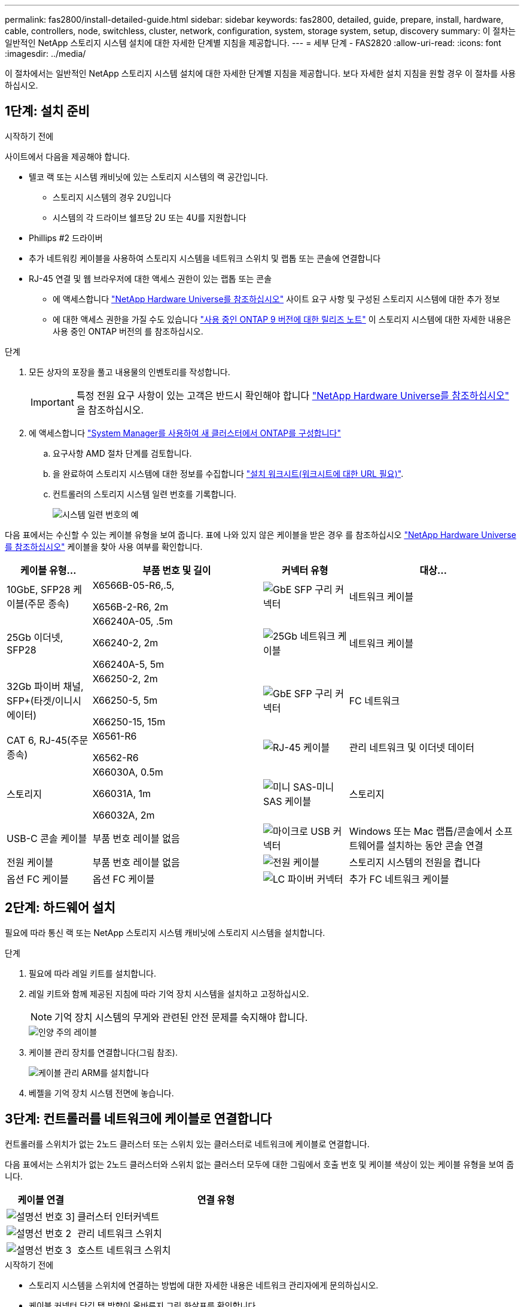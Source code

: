 ---
permalink: fas2800/install-detailed-guide.html 
sidebar: sidebar 
keywords: fas2800, detailed, guide, prepare, install, hardware, cable, controllers, node, switchless, cluster, network, configuration, system, storage system, setup, discovery 
summary: 이 절차는 일반적인 NetApp 스토리지 시스템 설치에 대한 자세한 단계별 지침을 제공합니다. 
---
= 세부 단계 - FAS2820
:allow-uri-read: 
:icons: font
:imagesdir: ../media/


[role="lead"]
이 절차에서는 일반적인 NetApp 스토리지 시스템 설치에 대한 자세한 단계별 지침을 제공합니다. 보다 자세한 설치 지침을 원할 경우 이 절차를 사용하십시오.



== 1단계: 설치 준비

.시작하기 전에
사이트에서 다음을 제공해야 합니다.

* 텔코 랙 또는 시스템 캐비닛에 있는 스토리지 시스템의 랙 공간입니다.
+
** 스토리지 시스템의 경우 2U입니다
** 시스템의 각 드라이브 쉘프당 2U 또는 4U를 지원합니다


* Phillips #2 드라이버
* 추가 네트워킹 케이블을 사용하여 스토리지 시스템을 네트워크 스위치 및 랩톱 또는 콘솔에 연결합니다
* RJ-45 연결 및 웹 브라우저에 대한 액세스 권한이 있는 랩톱 또는 콘솔
+
** 에 액세스합니다 https://hwu.netapp.com["NetApp Hardware Universe를 참조하십시오"] 사이트 요구 사항 및 구성된 스토리지 시스템에 대한 추가 정보
** 에 대한 액세스 권한을 가질 수도 있습니다 http://mysupport.netapp.com/documentation/productlibrary/index.html?productID=62286["사용 중인 ONTAP 9 버전에 대한 릴리즈 노트"] 이 스토리지 시스템에 대한 자세한 내용은 사용 중인 ONTAP 버전의 를 참조하십시오.




.단계
. 모든 상자의 포장을 풀고 내용물의 인벤토리를 작성합니다.
+

IMPORTANT: 특정 전원 요구 사항이 있는 고객은 반드시 확인해야 합니다 https://hwu.netapp.com["NetApp Hardware Universe를 참조하십시오"] 을 참조하십시오.

. 에 액세스합니다 https://docs.netapp.com/us-en/ontap/task_configure_ontap.html#assign-a-node-management-ip-address["System Manager를 사용하여 새 클러스터에서 ONTAP를 구성합니다"^]
+
.. 요구사항 AMD 절차 단계를 검토합니다.
.. 을 완료하여 스토리지 시스템에 대한 정보를 수집합니다 https://docs.netapp.com/us-en/ontap/task_configure_ontap.html["설치 워크시트(워크시트에 대한 URL 필요)"].
.. 컨트롤러의 스토리지 시스템 일련 번호를 기록합니다.
+
image::../media/drw_ssn_label.svg[시스템 일련 번호의 예]





다음 표에서는 수신할 수 있는 케이블 유형을 보여 줍니다. 표에 나와 있지 않은 케이블을 받은 경우 를 참조하십시오 https://hwu.netapp.com["NetApp Hardware Universe를 참조하십시오"] 케이블을 찾아 사용 여부를 확인합니다.

[cols="1,2,1,2"]
|===
| 케이블 유형... | 부품 번호 및 길이 | 커넥터 유형 | 대상... 


 a| 
10GbE, SFP28 케이블(주문 종속)
 a| 
X6566B-05-R6,.5,

X656B-2-R6, 2m
 a| 
image::../media/oie_cable_sfp_gbe_copper.png[GbE SFP 구리 커넥터]
 a| 
네트워크 케이블



 a| 
25Gb 이더넷, SFP28
 a| 
X66240A-05, .5m

X66240-2, 2m

X66240A-5, 5m
 a| 
image::../media/oie_cable_25Gb_Ethernet_SFP28_IEOPS-1069.svg[25Gb 네트워크 케이블]
 a| 
네트워크 케이블



 a| 
32Gb 파이버 채널,
SFP+(타겟/이니시에이터)
 a| 
X66250-2, 2m

X66250-5, 5m

X66250-15, 15m
 a| 
image::../media/oie_cable_sfp_gbe_copper.png[GbE SFP 구리 커넥터]
 a| 
FC 네트워크



 a| 
CAT 6, RJ-45(주문 종속)
 a| 
X6561-R6

X6562-R6
 a| 
image::../media/oie_cable_rj45.png[RJ-45 케이블]
 a| 
관리 네트워크 및 이더넷 데이터



 a| 
스토리지
 a| 
X66030A, 0.5m

X66031A, 1m

X66032A, 2m
 a| 
image::../media/oie_cable_mini_sas_hd_to_mini_sas_hd.svg[미니 SAS-미니 SAS 케이블]
 a| 
스토리지



 a| 
USB-C 콘솔 케이블
 a| 
부품 번호 레이블 없음
 a| 
image::../media/oie_cable_micro_usb.png[마이크로 USB 커넥터]
 a| 
Windows 또는 Mac 랩톱/콘솔에서 소프트웨어를 설치하는 동안 콘솔 연결



 a| 
전원 케이블
 a| 
부품 번호 레이블 없음
 a| 
image::../media/oie_cable_power.png[전원 케이블]
 a| 
스토리지 시스템의 전원을 켭니다



 a| 
옵션 FC 케이블
 a| 
옵션 FC 케이블
 a| 
image::../media/oie_cable_fiber_lc_connector.png[LC 파이버 커넥터]
 a| 
추가 FC 네트워크 케이블

|===


== 2단계: 하드웨어 설치

필요에 따라 통신 랙 또는 NetApp 스토리지 시스템 캐비닛에 스토리지 시스템을 설치합니다.

.단계
. 필요에 따라 레일 키트를 설치합니다.
. 레일 키트와 함께 제공된 지침에 따라 기억 장치 시스템을 설치하고 고정하십시오.
+

NOTE: 기억 장치 시스템의 무게와 관련된 안전 문제를 숙지해야 합니다.

+
image::../media/oie_fas2800_weight_caution_IEOPS-1070.svg[인양 주의 레이블]

. 케이블 관리 장치를 연결합니다(그림 참조).
+
image::../media/drw_cable_management_arm_install.svg[케이블 관리 ARM를 설치합니다]

. 베젤을 기억 장치 시스템 전면에 놓습니다.




== 3단계: 컨트롤러를 네트워크에 케이블로 연결합니다

컨트롤러를 스위치가 없는 2노드 클러스터 또는 스위치 있는 클러스터로 네트워크에 케이블로 연결합니다.

다음 표에서는 스위치가 없는 2노드 클러스터와 스위치 없는 클러스터 모두에 대한 그림에서 호출 번호 및 케이블 색상이 있는 케이블 유형을 보여 줍니다.

[cols="20%,80%"]
|===
| 케이블 연결 | 연결 유형 


 a| 
image::../media/icon_square_1_green.png[설명선 번호 3]]
 a| 
클러스터 인터커넥트



 a| 
image::../media/icon_square_2_purple.png[설명선 번호 2]
 a| 
관리 네트워크 스위치



 a| 
image::../media/icon_square_3_orange.png[설명선 번호 3]
 a| 
호스트 네트워크 스위치

|===
.시작하기 전에
* 스토리지 시스템을 스위치에 연결하는 방법에 대한 자세한 내용은 네트워크 관리자에게 문의하십시오.
* 케이블 커넥터 당김 탭 방향이 올바른지 그림 화살표를 확인합니다.
+
** 커넥터를 삽입할 때 딸깍 소리가 들려야 합니다. 딸깍 소리가 느껴지지 않으면 커넥터를 분리하고 케이블 헤드를 뒤집은 다음 다시 시도하십시오.
** 광 스위치에 연결하는 경우 포트에 케이블을 연결하기 전에 컨트롤러 포트에 SFP를 삽입합니다.




image::../media/oie_cable_pull_tab_down.png[당기기 탭 방향]

[role="tabbed-block"]
====
.옵션 1: 스위치가 없는 2노드 클러스터를 케이블로 연결합니다
--
스위치가 없는 2노드 클러스터용 네트워크 연결과 클러스터 인터커넥트 포트에 케이블을 연결합니다.

.이 작업에 대해
이 애니메이션 또는 단계별 지침을 사용하여 컨트롤러와 스위치 사이의 케이블 연결을 완료합니다.

.애니메이션 - 스위치가 없는 2노드 클러스터 케이블 연결
video::90577508-fa79-46cf-b18a-afe8016325af[panopto]
.단계
. 클러스터 인터커넥트 케이블을 사용하여 클러스터 인터커넥트 포트 e0a~e0a 및 e0b~e0b에 케이블 연결:
+
image::../media/oie_cable_25Gb_Ethernet_SFP28_IEOPS-1069.svg[25Gb 네트워크 케이블]

+
* 클러스터 인터커넥트 케이블 *

+
image::../media/drw_2800_tnsc_cluster_cabling_IEOPS-892.svg[2노드 클러스터 케이블링]

. RJ45 케이블을 사용하여 e0M 포트를 관리 네트워크 스위치에 연결합니다.
+
image::../media/oie_cable_rj45.png[RJ-45 케이블]

+
RJ45 케이블 *

+
image::../media/drw_2800_management_connection_IEOPS-1077.svg[관리 연결]

. 메자닌 카드 포트를 호스트 네트워크에 케이블로 연결합니다.
+
image::../media/drw_2800_network_cabling_IEOPS-894.svg[네트워크 연결]

+
.. 4포트 이더넷 데이터 네트워크가 있는 경우 이더넷 데이터 네트워크에 E1A-e1d를 연결합니다.
+
*** 4포트, 10/25Gb 이더넷, SFP28
+
image::../media/oie_cable_sfp_gbe_copper.png[GbE SFP 구리 커넥터]

+
image::../media/oie_cable_25Gb_Ethernet_SFP28_IEOPS-1069.svg[25Gb 이더넷 케이블]

*** 4포트, 10GBASE-T, RJ45
+
image::../media/oie_cable_rj45.png[RJ-45 케이블]



.. 4포트 파이버 채널 데이터 네트워크가 있는 경우 FC 네트워크의 케이블 포트 1a~1d입니다.
+
*** 4포트, 32Gb 파이버 채널, SFP+(대상만 해당)
+
image::../media/oie_cable_sfp_gbe_copper.png[GbE SFP 구리 커넥터]

*** 4포트, 32Gb 파이버 채널, SFP+(이니시에이터/타겟)
+
image::../media/oie_cable_sfp_gbe_copper.png[GbE SFP 구리 커넥터]



.. 2+2 카드(이더넷 연결이 있는 포트 2개와 파이버 채널 연결이 있는 포트 2개)가 있는 경우, FC 데이터 네트워크에 E1A 및 e1b를 케이블로 연결하고 이더넷 데이터 네트워크에 e1c 및 e1d 포트를 연결합니다.
+
*** 2포트, 10/25Gb 이더넷(SFP28) + 2포트 32Gb FC(SFP+)
+
image::../media/oie_cable_sfp_gbe_copper.png[GbE SFP 구리 커넥터]

+
image::../media/oie_cable_sfp_gbe_copper.png[GbE SFP 구리 커넥터]








IMPORTANT: 전원 코드를 꽂지 마십시오.

--
.옵션 2: 스위치 클러스터 케이블 연결
--
스위치 클러스터의 네트워크 연결 및 클러스터 인터커넥트 포트에 케이블을 연결합니다.

.이 작업에 대해
이 애니메이션 또는 단계별 지침을 사용하여 컨트롤러와 스위치 사이의 케이블 연결을 완료합니다.

.애니메이션 - 스위치 방식 클러스터 케이블 연결
video::6553a3db-57dd-4247-b34a-afe8016315d4[panopto]
.단계
. 클러스터 인터커넥트 케이블을 사용하여 클러스터 인터커넥트 포트 e0a~e0a 및 e0b~e0b에 케이블 연결:
+
image::../media/oie_cable_25Gb_Ethernet_SFP28_IEOPS-1069.svg[25Gb 이더넷 커넥터]

+
image::../media/drw_2800_switched_cluster_cabling_IEOPS-893.svg[스위치 클러스터 연결]

. RJ45 케이블을 사용하여 e0M 포트를 관리 네트워크 스위치에 연결합니다.
+
image::../media/oie_cable_rj45.png[RJ-45 케이블]

+
image::../media/drw_2800_management_connection_IEOPS-1077.svg[관리 네트워크 연결]

. 메자닌 카드 포트를 호스트 네트워크에 케이블로 연결합니다.
+
image::../media/drw_2800_network_cabling_IEOPS-894.svg[네트워크 연결]

+
.. 4포트 이더넷 데이터 네트워크가 있는 경우 이더넷 데이터 네트워크에 E1A-e1d를 연결합니다.
+
*** 4포트, 10/25Gb 이더넷, SFP28
+
image::../media/oie_cable_sfp_gbe_copper.png[GbE SFP 구리 커넥터]

+
image::../media/oie_cable_25Gb_Ethernet_SFP28_IEOPS-1069.svg[25Gb 이더넷 커넥터]

*** 4포트, 10GBASE-T, RJ45
+
image::../media/oie_cable_rj45.png[RJ-45 케이블]



.. 4포트 파이버 채널 데이터 네트워크가 있는 경우 FC 네트워크의 케이블 포트 1a~1d입니다.
+
*** 4포트, 32Gb 파이버 채널, SFP+(대상만 해당)
+
image::../media/oie_cable_sfp_gbe_copper.png[GbE SFP 구리 커넥터]

*** 4포트, 32Gb 파이버 채널, SFP+(이니시에이터/타겟)
+
image::../media/oie_cable_sfp_gbe_copper.png[GbE SFP 구리 커넥터]



.. 2+2 카드(이더넷 연결이 있는 포트 2개와 파이버 채널 연결이 있는 포트 2개)가 있는 경우, FC 데이터 네트워크에 E1A 및 e1b를 케이블로 연결하고 이더넷 데이터 네트워크에 e1c 및 e1d 포트를 연결합니다.
+
*** 2포트, 10/25Gb 이더넷(SFP28) + 2포트 32Gb FC(SFP+)
+
image::../media/oie_cable_sfp_gbe_copper.png[GbE SFP 구리 커넥터]

+
image::../media/oie_cable_sfp_gbe_copper.png[GbE SFP 구리 커넥터]








IMPORTANT: 전원 코드를 꽂지 마십시오.

--
====


== 4단계: 컨트롤러 케이블을 드라이브 쉘프에 연결합니다

컨트롤러를 외부 스토리지에 연결합니다.

다음 표에는 드라이브 셸프를 스토리지 시스템에 연결하는 그림 설명에서 출력 번호 및 케이블 색상이 있는 케이블 유형이 나와 있습니다.


NOTE: 이 예제에서는 DS224C를 사용합니다. 케이블 연결은 지원되는 다른 드라이브 쉘프와 유사합니다. 자세한 내용은 을 link:../sas3/install-new-system.html["새 시스템 설치용 쉘프 설치 및 케이블 연결 - IOM12/IOM12B 모듈이 포함된 쉘프"] 참조하십시오.

[cols="20%,80%"]
|===
| 케이블 연결 | 연결 유형 


 a| 
image::../media/icon_square_1_yellow.png[설명선 아이콘 1]
 a| 
쉘프-쉘프 케이블링



 a| 
image::../media/icon_square_2_blue.png[설명선 아이콘 2]
 a| 
컨트롤러 A를 드라이브 쉘프에 연결합니다



 a| 
image::../media/icon_square_3_tourquoise.png[설명선 아이콘 3]
 a| 
컨트롤러 B를 드라이브 쉘프에 연결합니다

|===
그림 화살표에 올바른 케이블 커넥터 당김 탭 방향이 있는지 확인하십시오.

image::../media/oie_cable_pull_tab_down.png[당기기 탭 방향]

.이 작업에 대해
이 애니메이션 또는 단계별 지침을 사용하여 컨트롤러와 드라이브 쉘프 사이의 케이블 연결을 완료합니다.


IMPORTANT: FAS2820에서 포트 0b2를 사용하지 마십시오. 이 SAS 포트는 ONTAP에서 사용되지 않으며 항상 비활성화되어 있습니다. 자세한 내용은 을 link:../sas3/install-new-system.html["새 스토리지 시스템에 쉘프를 설치합니다"^] 참조하십시오.

.애니메이션 - 드라이브 쉘프 케이블링
video::b2a7549d-8141-47dc-9e20-afe8016f4386[panopto]
.단계
. 쉘프-쉘프 포트에 케이블을 연결합니다.
+
.. IOM A의 포트 1을 IOM A의 포트 3으로 바로 아래에 있는 쉘프의 IOM A에서 포트 3으로 연결합니다.
.. IOM B의 포트 1을 IOM B의 포트 3으로 바로 아래에 있는 쉘프의 IOM B에서 포트 3으로 연결합니다.
+
image::../media/oie_cable_mini_sas_hd_to_mini_sas_hd.svg[미니 SAS-미니 SAS 커넥터]





미니 SAS HD - 미니 SAS HD 케이블 *

+ 이미지::../media/drw_2800_shelf-to-shelf_cabling_IEOPS-895.svg [셸프-셸프 케이블 연결]

+. 컨트롤러 A를 드라이브 쉘프에 연결합니다. ... 컨트롤러 A 포트 0a를 스택의 첫 번째 드라이브 쉘프에 있는 IOM B 포트 1로 연결합니다. ... 컨트롤러 A 포트 0b1에서 IOM A로 스택 마지막 드라이브 쉘프의 포트 3으로 연결합니다.

+ 이미지::../MEDIA/OIE_Cable_mini_SAS_HD_to_mini_SAS_HD.SVG [미니 SAS-미니 SAS 커넥터]

미니 SAS HD - 미니 SAS HD 케이블 *

+ 이미지::../media/DWR-2800_Controller1 - shelf_IEOPS-896.svg[컨트롤러 A-셸프 연결]

+. 컨트롤러 B를 드라이브 쉘프에 연결합니다. ... 컨트롤러 B 포트 0a를 스택의 첫 번째 드라이브 쉘프에 있는 IOM A 포트 1로 연결합니다. ... 컨트롤러 B 포트 0b1을 스택의 마지막 드라이브 쉘프에 있는 IOM B 포트 3으로 연결합니다.

+ 이미지::../MEDIA/OIE_Cable_mini_SAS_HD_to_mini_SAS_HD.SVG [미니 SAS-미니 SAS 커넥터]

미니 SAS HD - 미니 SAS HD 케이블 *

+ 이미지::../media/DWR-2800_controller2 - shelf_IEOPS-897.svg[컨트롤러 B - 쉘프 연결]



== 5단계: 스토리지 시스템 설치 및 구성을 완료합니다

옵션 1: 네트워크 검색이 활성화된 경우 또는 옵션 2: 네트워크 검색이 활성화되지 않은 경우 중 하나를 사용하여 스토리지 시스템 설치 및 구성을 완료합니다.

[role="tabbed-block"]
====
.옵션 1: 네트워크 검색이 활성화된 경우
--
랩톱에서 네트워크 검색이 활성화된 경우 자동 클러스터 검색을 사용하여 스토리지 시스템 설치 및 구성을 완료합니다.

.단계
. 다음 애니메이션을 사용하여 셸프 전원을 켜고 셸프 ID를 설정합니다.
+
.애니메이션 - 드라이브 쉘프 ID를 설정합니다
video::c600f366-4d30-481a-89d9-ab1b0066589b[panopto]
. 컨트롤러의 전원을 켭니다
+
.. 전원 코드를 컨트롤러 전원 공급 장치에 연결한 다음 다른 회로의 전원 공급 장치에 연결합니다.
.. 전원 스위치를 두 노드에 모두 켭니다.
+

NOTE: 초기 부팅에는 최대 8분이 소요될 수 있습니다.

+
image::../media/dwr_2800_turn_on_power_IEOPS-898.svg[전원을 켭니다]



. 랩톱에 네트워크 검색이 활성화되어 있는지 확인합니다.
+
자세한 내용은 노트북의 온라인 도움말을 참조하십시오.

. 관리 스위치에 랩톱을 연결합니다.
. 다음 그림이나 단계를 사용하여 구성할 스토리지 시스템 노드를 검색합니다.
+
image::../media/drw_autodiscovery_controler_select_ieops-1849.svg[자동 검색 시스템]

+
.. 파일 탐색기를 엽니다.
.. 왼쪽 창에서 * 네트워크 * 를 클릭하고 마우스 오른쪽 버튼을 클릭한 후 * 새로 고침 * 을 선택합니다.
.. ONTAP 아이콘을 두 번 클릭하고 화면에 표시된 인증서를 수락합니다.
+

NOTE: xxxxx는 타겟 노드의 스토리지 시스템 일련 번호입니다.

+
System Manager가 열립니다.



. System Manager 안내식 설정을 사용하여 에서 수집한 데이터를 사용하여 스토리지 시스템을 구성합니다 <<1단계: 설치 준비>>.
. 계정을 만들거나 계정에 로그인합니다.
+
.. 을 클릭합니다 https://mysupport.netapp.com["mysupport.netapp.com"]
.. 계정을 만들거나 계정에 로그인해야 하는 경우 _계정 생성_을 클릭합니다.


. 다운로드 및 설치 https://mysupport.netapp.com/site/tools["Active IQ Config Advisor"]
+
.. Active IQ Config Advisor를 실행하여 스토리지 시스템의 상태를 확인합니다.


. 에서 시스템을 등록합니다 https://mysupport.netapp.com/site/systems/register[].
. 초기 구성을 완료한 후 로 이동합니다 https://www.netapp.com/support-and-training/documentation/["NetApp ONTAP 리소스"] 페이지에서 ONTAP의 추가 기능 구성에 대한 정보를 얻을 수 있습니다.


--
.옵션 2: 네트워크 검색이 활성화되지 않은 경우
--
랩톱에서 네트워크 검색이 활성화되지 않은 경우 수동으로 구성 및 설정을 완료합니다.

.단계
. 랩톱 또는 콘솔 케이블 연결 및 구성:
+
.. 노트북 또는 콘솔의 콘솔 포트를 N-8-1을 사용하여 115,200보드 로 설정합니다.
+

NOTE: 콘솔 포트를 구성하는 방법은 랩톱 또는 콘솔의 온라인 도움말을 참조하십시오.

.. 콘솔 케이블을 랩톱 또는 콘솔에 연결하고 스토리지 시스템과 함께 제공된 콘솔 케이블을 사용하여 컨트롤러의 콘솔 포트를 연결한 다음, 랩톱 또는 콘솔을 관리 서브넷의 스위치에 연결합니다.
+
image::../media/drw_2800_laptop_to_switch_to_controller_IEOPS-1084.svg[노트북과 스위치 연결]

.. 관리 서브넷에 있는 TCP/IP 주소를 사용하여 랩톱 또는 콘솔에 할당합니다.


. 다음 애니메이션을 사용하여 하나 이상의 드라이브 쉘프 ID를 설정합니다.
+
.애니메이션 - 드라이브 쉘프 ID를 설정합니다
video::c600f366-4d30-481a-89d9-ab1b0066589b[panopto]
. 전원 코드를 컨트롤러 전원 공급 장치에 연결한 다음 다른 회로의 전원 공급 장치에 연결합니다.
. 전원 스위치를 두 노드에 모두 켭니다.
+
image::../media/dwr_2800_turn_on_power_IEOPS-898.svg[전원을 켭니다]

+

NOTE: 초기 부팅에는 최대 8분이 소요될 수 있습니다.

. 노드 중 하나에 초기 노드 관리 IP 주소를 할당합니다.
+
[cols="20%,80%"]
|===
| 관리 네트워크에 DHCP가 있는 경우... | 그러면... 


 a| 
구성됨
 a| 
새 컨트롤러에 할당된 IP 주소를 기록합니다.



 a| 
구성되지 않았습니다
 a| 
.. PuTTY, 터미널 서버 또는 해당 환경에 해당하는 를 사용하여 콘솔 세션을 엽니다.
+

NOTE: PuTTY 구성 방법을 모르는 경우 노트북 또는 콘솔의 온라인 도움말을 확인하십시오.

.. 스크립트에 메시지가 표시되면 관리 IP 주소를 입력합니다.


|===
. 랩톱 또는 콘솔에서 System Manager를 사용하여 클러스터를 구성합니다.
+
.. 브라우저에서 노드 관리 IP 주소를 가리킵니다.
+

NOTE: 주소의 형식은 +https://x.x.x.x.+ 입니다

.. 에서 수집한 데이터를 사용하여 스토리지 시스템을 구성합니다 <<1단계: 설치 준비>>...


. 계정을 만들거나 계정에 로그인합니다.
+
.. 을 클릭합니다 https://mysupport.netapp.com["mysupport.netapp.com"]
.. 계정을 만들거나 계정에 로그인해야 하는 경우 _계정 생성_을 클릭합니다.


. 다운로드 및 설치 https://mysupport.netapp.com/site/tools["Active IQ Config Advisor"]
+
.. Active IQ Config Advisor를 실행하여 스토리지 시스템의 상태를 확인합니다.


. 에서 시스템을 등록합니다 https://mysupport.netapp.com/site/systems/register[].
. 초기 구성을 완료한 후 로 이동합니다 https://www.netapp.com/support-and-training/documentation/["NetApp ONTAP 리소스"] 페이지에서 ONTAP의 추가 기능 구성에 대한 정보를 얻을 수 있습니다.


--
====
